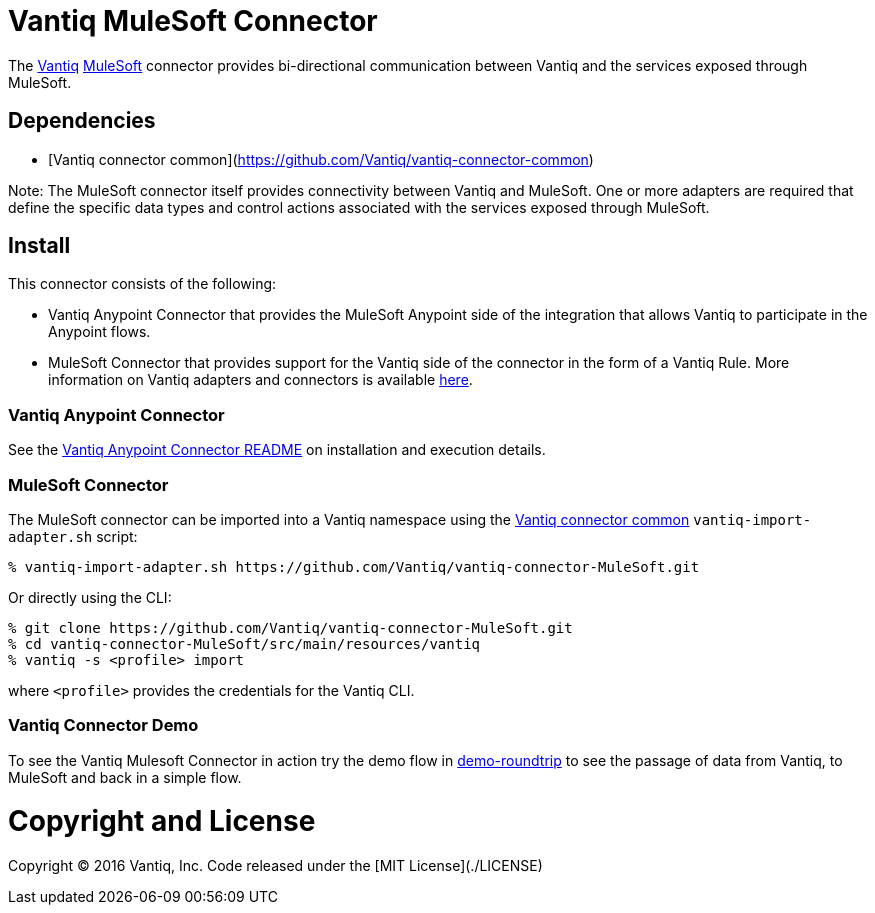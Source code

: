 = Vantiq MuleSoft Connector

The http://www.vantiq.com[Vantiq] https://www.mulesoft.com/[MuleSoft] connector provides bi-directional communication between Vantiq and the services exposed through MuleSoft.

== Dependencies

- [Vantiq connector common](https://github.com/Vantiq/vantiq-connector-common)

Note: The MuleSoft connector itself provides connectivity between Vantiq and MuleSoft. One or more adapters are required that define the specific data types and control actions associated with the services exposed through MuleSoft.

== Install

This connector consists of the following:

* Vantiq Anypoint Connector that provides the MuleSoft Anypoint side of the integration that allows Vantiq to participate in the Anypoint flows.
* MuleSoft Connector that provides support for the Vantiq side of the connector in the form of a Vantiq Rule. More information on Vantiq adapters and connectors is available https://dev.vantiq.com/docs/system/integration/overview/index.html#vantiq-adapters-and-connectors[here].

=== Vantiq Anypoint Connector

See the link:../README.md[Vantiq Anypoint Connector README] on installation and execution details.

=== MuleSoft Connector

The MuleSoft connector can be imported into a Vantiq namespace using the https://github.com/Vantiq/vantiq-connector-common[Vantiq connector common] `vantiq-import-adapter.sh` script:

 % vantiq-import-adapter.sh https://github.com/Vantiq/vantiq-connector-MuleSoft.git

Or directly using the CLI:

 % git clone https://github.com/Vantiq/vantiq-connector-MuleSoft.git
 % cd vantiq-connector-MuleSoft/src/main/resources/vantiq
 % vantiq -s <profile> import

where `<profile>` provides the credentials for the Vantiq CLI.

=== Vantiq Connector Demo

To see the Vantiq Mulesoft Connector in action try the demo flow in link:../demo/demo-roundtrip[demo-roundtrip] to see the passage of data from Vantiq, to MuleSoft and back in a simple flow.

= Copyright and License

Copyright &copy; 2016 Vantiq, Inc.  Code released under the [MIT License](./LICENSE)